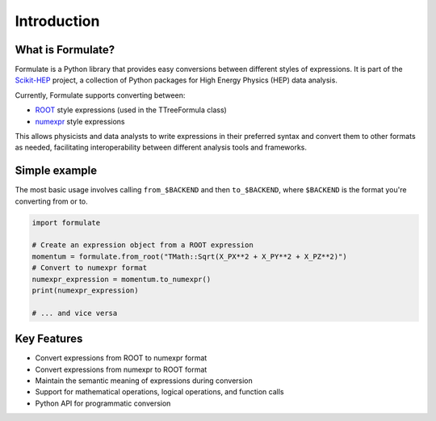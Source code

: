 Introduction
======================

What is Formulate?
-------------------------------

Formulate is a Python library that provides easy conversions between different styles of expressions. It is part of the `Scikit-HEP <https://scikit-hep.org/>`_ project, a collection of Python packages for High Energy Physics (HEP) data analysis.

Currently, Formulate supports converting between:

* `ROOT <https://root.cern.ch/doc/master/classTFormula.html>`_ style expressions (used in the TTreeFormula class)
* `numexpr <https://numexpr.readthedocs.io/en/latest/user_guide.html>`_ style expressions

This allows physicists and data analysts to write expressions in their preferred syntax and convert them to other formats as needed, facilitating interoperability between different analysis tools and frameworks.

Simple example
-----------------------------

The most basic usage involves calling ``from_$BACKEND`` and then ``to_$BACKEND``, where ``$BACKEND`` is the format you're converting from or to.

.. code-block:: python

    import formulate

    # Create an expression object from a ROOT expression
    momentum = formulate.from_root("TMath::Sqrt(X_PX**2 + X_PY**2 + X_PZ**2)")
    # Convert to numexpr format
    numexpr_expression = momentum.to_numexpr()
    print(numexpr_expression)

    # ... and vice versa

Key Features
-------------------------

* Convert expressions from ROOT to numexpr format
* Convert expressions from numexpr to ROOT format
* Maintain the semantic meaning of expressions during conversion
* Support for mathematical operations, logical operations, and function calls
* Python API for programmatic conversion
